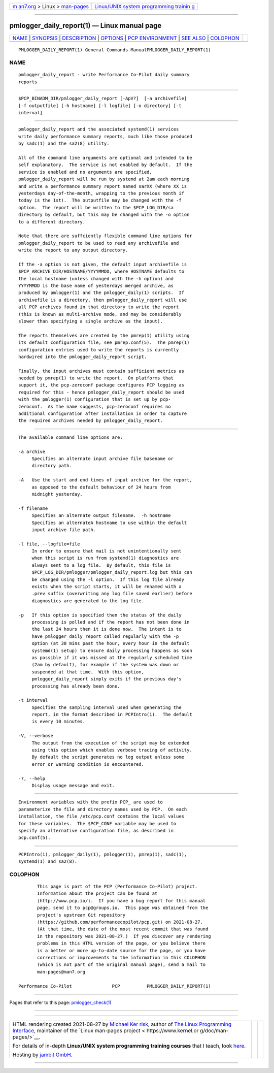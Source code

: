 .. container:: page-top

.. container:: nav-bar

   +----------------------------------+----------------------------------+
   | `m                               | `Linux/UNIX system programming   |
   | an7.org <../../../index.html>`__ | trainin                          |
   | > Linux >                        | g <http://man7.org/training/>`__ |
   | `man-pages <../index.html>`__    |                                  |
   +----------------------------------+----------------------------------+

--------------

pmlogger_daily_report(1) — Linux manual page
============================================

+-----------------------------------+-----------------------------------+
| `NAME <#NAME>`__ \|               |                                   |
| `SYNOPSIS <#SYNOPSIS>`__ \|       |                                   |
| `DESCRIPTION <#DESCRIPTION>`__ \| |                                   |
| `OPTIONS <#OPTIONS>`__ \|         |                                   |
| `PCP                              |                                   |
| ENVIRONMENT <#PCP_ENVIRONMENT>`__ |                                   |
| \| `SEE ALSO <#SEE_ALSO>`__ \|    |                                   |
| `COLOPHON <#COLOPHON>`__          |                                   |
+-----------------------------------+-----------------------------------+
| .. container:: man-search-box     |                                   |
+-----------------------------------+-----------------------------------+

::

   PMLOGGER_DAILY_REPORT(1) General Commands ManualPMLOGGER_DAILY_REPORT(1)

NAME
-------------------------------------------------

::

          pmlogger_daily_report - write Performance Co-Pilot daily summary
          reports


---------------------------------------------------------

::

          $PCP_BINADM_DIR/pmlogger_daily_report [-ApV?]  [-a archivefile]
          [-f outputfile] [-h hostname] [-l logfile] [-o directory] [-t
          interval]


---------------------------------------------------------------

::

          pmlogger_daily_report and the associated systemd(1) services
          write daily performance summary reports, much like those produced
          by sadc(1) and the sa2(8) utility.

          All of the command line arguments are optional and intended to be
          self explanatory.  The service is not enabled by default.  If the
          service is enabled and no arguments are specified,
          pmlogger_daily_report will be run by systemd at 2am each morning
          and write a performance summary report named sarXX (where XX is
          yesterdays day-of-the-month, wrapping to the previous month if
          today is the 1st).  The outputfile may be changed with the -f
          option.  The report will be written to the $PCP_LOG_DIR/sa
          directory by default, but this may be changed with the -o option
          to a different directory.

          Note that there are suffciently flexible command line options for
          pmlogger_daily_report to be used to read any archivefile and
          write the report to any output directory.

          If the -a option is not given, the default input archivefile is
          $PCP_ARCHIVE_DIR/HOSTNAME/YYYYMMDD, where HOSTNAME defaults to
          the local hostname (unless changed with the -h option) and
          YYYYMMDD is the base name of yesterdays merged archive, as
          produced by pmlogger(1) and the pmlogger_daily(1) scripts.  If
          archivefile is a directory, then pmlogger_daily_report will use
          all PCP archives found in that directory to write the report
          (this is known as multi-archive mode, and may be considerably
          slower than specifying a single archive as the input).

          The reports themselves are created by the pmrep(1) utility using
          its default configuration file, see pmrep.conf(5).  The pmrep(1)
          configuration entries used to write the reports is currently
          hardwired into the pmlogger_daily_report script.

          Finally, the input archives must contain sufficient metrics as
          needed by pmrep(1) to write the report.  On platforms that
          support it, the pcp-zeroconf package configures PCP logging as
          required for this - hence pmlogger_daily_report should be used
          with the pmlogger(1) configuration that is set up by pcp-
          zeroconf.  As the name suggests, pcp-zeroconf requires no
          additional configuration after installation in order to capture
          the required archives needed by pmlogger_daily_report.


-------------------------------------------------------

::

          The available command line options are:

          -a archive
               Specifies an alternate input archive file basename or
               directory path.

          -A   Use the start and end times of input archive for the report,
               as opposed to the default behaviour of 24 hours from
               midnight yesterday.

          -f filename
               Specifies an alternate output filename.  -h hostname
               Specifies an alternateA hostname to use within the default
               input archive file path.

          -l file, --logfile=file
               In order to ensure that mail is not unintentionally sent
               when this script is run from systemd(1) diagnostics are
               always sent to a log file.  By default, this file is
               $PCP_LOG_DIR/pmlogger/pmlogger_daily_report.log but this can
               be changed using the -l option.  If this log file already
               exists when the script starts, it will be renamed with a
               .prev suffix (overwriting any log file saved earlier) before
               diagnostics are generated to the log file.

          -p   If this option is specified then the status of the daily
               processing is polled and if the report has not been done in
               the last 24 hours then it is done now.  The intent is to
               have pmlogger_daily_report called regularly with the -p
               option (at 30 mins past the hour, every hour in the default
               systemd(1) setup) to ensure daily processing happens as soon
               as possible if it was missed at the regularly scheduled time
               (2am by default), for example if the system was down or
               suspended at that time.  With this option,
               pmlogger_daily_report simply exits if the previous day's
               processing has already been done.

          -t interval
               Specifies the sampling interval used when generating the
               report, in the format described in PCPIntro(1).  The default
               is every 10 minutes.

          -V, --verbose
               The output from the execution of the script may be extended
               using this option which enables verbose tracing of activity.
               By default the script generates no log output unless some
               error or warning condition is encountered.

          -?, --help
               Display usage message and exit.


-----------------------------------------------------------------------

::

          Environment variables with the prefix PCP_ are used to
          parameterize the file and directory names used by PCP.  On each
          installation, the file /etc/pcp.conf contains the local values
          for these variables.  The $PCP_CONF variable may be used to
          specify an alternative configuration file, as described in
          pcp.conf(5).


---------------------------------------------------------

::

          PCPIntro(1), pmlogger_daily(1), pmlogger(1), pmrep(1), sadc(1),
          systemd(1) and sa2(8).

COLOPHON
---------------------------------------------------------

::

          This page is part of the PCP (Performance Co-Pilot) project.
          Information about the project can be found at 
          ⟨http://www.pcp.io/⟩.  If you have a bug report for this manual
          page, send it to pcp@groups.io.  This page was obtained from the
          project's upstream Git repository
          ⟨https://github.com/performancecopilot/pcp.git⟩ on 2021-08-27.
          (At that time, the date of the most recent commit that was found
          in the repository was 2021-08-27.)  If you discover any rendering
          problems in this HTML version of the page, or you believe there
          is a better or more up-to-date source for the page, or you have
          corrections or improvements to the information in this COLOPHON
          (which is not part of the original manual page), send a mail to
          man-pages@man7.org

   Performance Co-Pilot               PCP          PMLOGGER_DAILY_REPORT(1)

--------------

Pages that refer to this page:
`pmlogger_check(1) <../man1/pmlogger_check.1.html>`__

--------------

--------------

.. container:: footer

   +-----------------------+-----------------------+-----------------------+
   | HTML rendering        |                       | |Cover of TLPI|       |
   | created 2021-08-27 by |                       |                       |
   | `Michael              |                       |                       |
   | Ker                   |                       |                       |
   | risk <https://man7.or |                       |                       |
   | g/mtk/index.html>`__, |                       |                       |
   | author of `The Linux  |                       |                       |
   | Programming           |                       |                       |
   | Interface <https:     |                       |                       |
   | //man7.org/tlpi/>`__, |                       |                       |
   | maintainer of the     |                       |                       |
   | `Linux man-pages      |                       |                       |
   | project <             |                       |                       |
   | https://www.kernel.or |                       |                       |
   | g/doc/man-pages/>`__. |                       |                       |
   |                       |                       |                       |
   | For details of        |                       |                       |
   | in-depth **Linux/UNIX |                       |                       |
   | system programming    |                       |                       |
   | training courses**    |                       |                       |
   | that I teach, look    |                       |                       |
   | `here <https://ma     |                       |                       |
   | n7.org/training/>`__. |                       |                       |
   |                       |                       |                       |
   | Hosting by `jambit    |                       |                       |
   | GmbH                  |                       |                       |
   | <https://www.jambit.c |                       |                       |
   | om/index_en.html>`__. |                       |                       |
   +-----------------------+-----------------------+-----------------------+

--------------

.. container:: statcounter

   |Web Analytics Made Easy - StatCounter|

.. |Cover of TLPI| image:: https://man7.org/tlpi/cover/TLPI-front-cover-vsmall.png
   :target: https://man7.org/tlpi/
.. |Web Analytics Made Easy - StatCounter| image:: https://c.statcounter.com/7422636/0/9b6714ff/1/
   :class: statcounter
   :target: https://statcounter.com/
